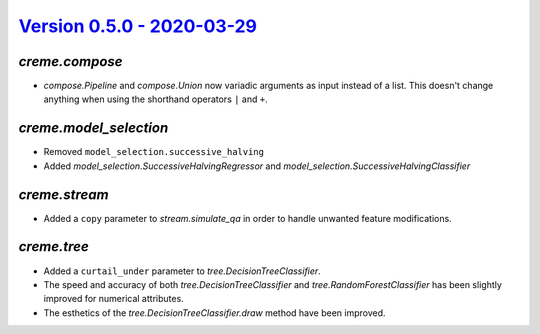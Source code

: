 `Version 0.5.0 - 2020-03-29 <https://pypi.org/project/creme/0.5.1/>`_
=====================================================================

`creme.compose`
---------------

- `compose.Pipeline` and `compose.Union` now variadic arguments as input instead of a list. This doesn't change anything when using the shorthand operators ``|`` and ``+``.

`creme.model_selection`
-----------------------

- Removed ``model_selection.successive_halving``
- Added `model_selection.SuccessiveHalvingRegressor` and `model_selection.SuccessiveHalvingClassifier`

`creme.stream`
--------------

- Added a ``copy`` parameter to `stream.simulate_qa` in order to handle unwanted feature modifications.

`creme.tree`
------------

- Added a ``curtail_under`` parameter to `tree.DecisionTreeClassifier`.
- The speed and accuracy of both `tree.DecisionTreeClassifier` and `tree.RandomForestClassifier` has been slightly improved for numerical attributes.
- The esthetics of the `tree.DecisionTreeClassifier.draw` method have been improved.
